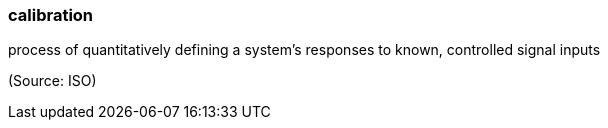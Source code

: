 === calibration

process of quantitatively defining a system's responses to known, controlled signal inputs

(Source: ISO)

